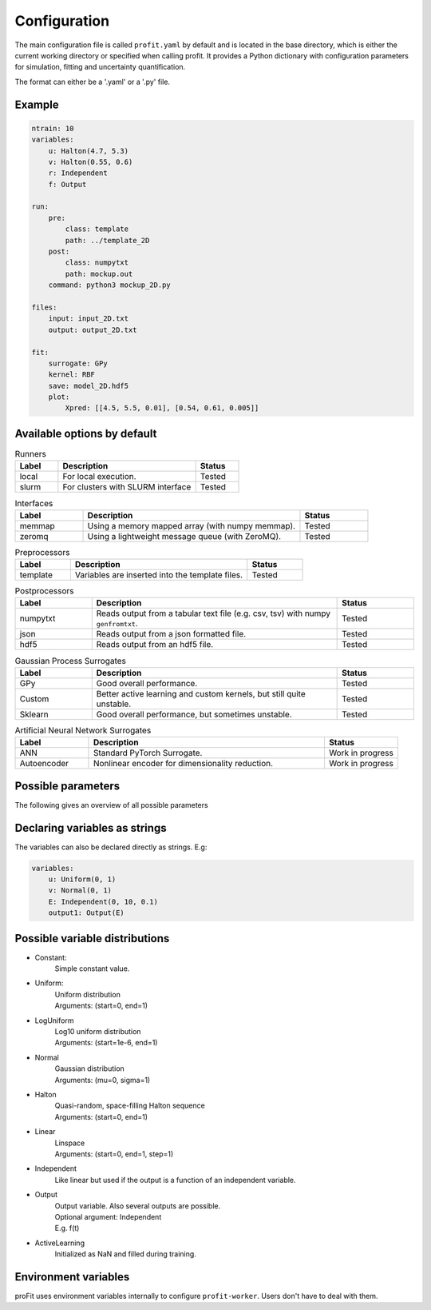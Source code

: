 Configuration
=============

The main configuration file is called ``profit.yaml`` by default and is located in the base directory,
which is either the current working directory or specified when calling profit. It provides a Python dictionary with configuration parameters for simulation, fitting and uncertainty quantification.

The format can either be a '.yaml' or a '.py' file.

Example
-------

.. code-block:: yaml

    ntrain: 10
    variables:
        u: Halton(4.7, 5.3)
        v: Halton(0.55, 0.6)
        r: Independent
        f: Output

    run:
        pre:
            class: template
            path: ../template_2D
        post:
            class: numpytxt
            path: mockup.out
        command: python3 mockup_2D.py

    files:
        input: input_2D.txt
        output: output_2D.txt

    fit:
        surrogate: GPy
        kernel: RBF
        save: model_2D.hdf5
        plot:
            Xpred: [[4.5, 5.5, 0.01], [0.54, 0.61, 0.005]]


Available options by default
----------------------------

.. list-table:: Runners
    :widths: 25 80 25
    :header-rows: 1

    * - Label
      - Description
      - Status
    * - local
      - For local execution.
      - Tested
    * - slurm
      - For clusters with SLURM interface
      - Tested

.. list-table:: Interfaces
    :widths: 25 80 25
    :header-rows: 1

    * - Label
      - Description
      - Status
    * - memmap
      - Using a memory mapped array (with numpy memmap).
      - Tested
    * - zeromq
      - Using a lightweight message queue (with ZeroMQ).
      - Tested

.. list-table:: Preprocessors
    :widths: 25 80 25
    :header-rows: 1

    * - Label
      - Description
      - Status
    * - template
      - Variables are inserted into the template files.
      - Tested

.. list-table:: Postprocessors
    :widths: 25 80 25
    :header-rows: 1

    * - Label
      - Description
      - Status
    * - numpytxt
      - Reads output from a tabular text file (e.g. csv, tsv) with numpy ``genfromtxt``.
      - Tested
    * - json
      - Reads output from a json formatted file.
      - Tested
    * - hdf5
      - Reads output from an hdf5 file.
      - Tested

.. list-table:: Gaussian Process Surrogates
    :widths: 25 80 25
    :header-rows: 1

    * - Label
      - Description
      - Status
    * - GPy
      - Good overall performance.
      - Tested
    * - Custom
      - Better active learning and custom kernels, but still quite unstable.
      - Tested
    * - Sklearn
      - Good overall performance, but sometimes unstable.
      - Tested

.. list-table:: Artificial Neural Network Surrogates
    :widths: 25 80 25
    :header-rows: 1

    * - Label
      - Description
      - Status
    * - ANN
      - Standard PyTorch Surrogate.
      - Work in progress
    * - Autoencoder
      - Nonlinear encoder for dimensionality reduction.
      - Work in progress

Possible parameters
-------------------

The following gives an overview of all possible parameters

.. confval:: base_dir
    :default: .

    | Directory where the 'profit.yaml' file is located.

.. confval:: run_dir
    :default: .

    | Directory where the single runs are generated.

.. confval:: uq

    | Not implemented yet.

.. confval:: files

    .. confval:: input
        :default: ./input.txt

        | Input variables of all runs.

    .. confval:: output
        :default: ./output.txt

        | Collected output from single runs.

.. confval:: ntrain
    :required: true

    | Number of training runs.

.. confval:: variables

    .. confval:: input1

        | Name of the variable

        .. confval:: kind
            :required: true

            | Distribution of the input variable. (See below.)

        .. confval:: range
            :default: [0, 1]

            | Range of the input variable. (See below for specific inputs of different variable kinds.)

        .. confval:: dtype
            :default: float

            | Optionally specify the data type.

    .. confval:: independent1

        | Declare independent variables, if the simulation gives a vector output.

        .. confval:: kind

            | ``Independent``

        .. confval:: range

            | Range of independent variables is linear. Format is [start, end, step].
            | E.g. [0, 10, 1]

        .. confval:: dtype

    .. confval:: output1

        | Declare output variable name.

        .. confval:: kind

            | ``Output``

        .. confval:: range

            | If it is a vector output, provide the name of the variable the output depends on.
            | E.g. independent1

        .. confval:: dtype
            :default: float

.. confval:: run

    :type: toplevel dictionary (specifying the handling of runs)
        **or** command (string) as shortcut for run/command + default values

    .. confval:: runner

        :type: dictionary (specifying the run system to use)
            **or** identifier (string) as shortcut for runner/class + default values
        :default: ``local``

        .. confval:: class: local

            | :py:class:`profit.run.default.LocalRunner`

            .. autoraw:: profit.run.default.LocalRunner

            .. autoraw:: profit.run.default.LocalRunner.handle_config

        .. confval:: class: slurm

            | :py:class:`profit.run.slurm.SlurmRunner`

            .. autoraw:: profit.run.slurm.SlurmRunner

            .. autoraw:: profit.run.slurm.SlurmRunner.handle_config

    .. confval:: interface
        :type: dictionary (specifying the Runner-Worker Interface)
            **or** identifier (string) as shortcut for interface/class + default values
        :default: ``memmap``

        .. confval:: class: memmap

            | :py:class:`profit.run.default.MemmapRunnerInterface`
            | :py:class:`profit.run.default.MemmapInterface`

            .. autoraw:: profit.run.default.MemmapRunnerInterface

            .. autoraw:: profit.run.default.MemmapRunnerInterface.handle_config

        .. confval:: class: zeromq

            | :py:class:`profit.run.zeromq.ZeroMQRunnerInterface`
            | :py:class:`profit.run.zeromq.ZeroMQInterface`

            .. autoraw:: profit.run.zeromq.ZeroMQRunnerInterface

            .. autoraw:: profit.run.zeromq.ZeroMQRunnerInterface.handle_config

    .. confval:: pre
        :type: dictionary (specifying the worker preprocessor)
            **or** identifier (string) as shortcut for pre/class + default values
        :default: ``template``

        .. confval:: class: template

            | :py:class:`profit.run.default.TemplatePreprocessor`

            .. autoraw:: profit.run.default.TemplatePreprocessor

            .. autoraw:: profit.run.default.TemplatePreprocessor.handle_config

    .. confval:: post
        :type: dictionary (specifying the worker postprocessor)
            *or* identifier (string) as shortcut for post/class + default values
        :default: ``json``

        .. confval:: class: json

            | :py:class:`profit.run.default.JSONPostprocessor`

            .. autoraw:: profit.run.default.JSONPostprocessor

            .. autoraw:: profit.run.default.JSONPostprocessor.handle_config

        .. confval:: class: numpytxt

            | :py:class:`profit.run.default.NumpytxtPostprocessor`

            .. autoraw:: profit.run.default.NumpytxtPostprocessor

            .. autoraw:: profit.run.default.NumpytxtPostprocessor.handle_config

        .. confval:: class: hdf5

            | :py:class:`profit.run.default.HDF5Postprocessor`

            .. autoraw:: profit.run.default.HDF5Postprocessor

            .. autoraw:: profit.run.default.HDF5Postprocessor.handle_config

    .. confval:: command
        :type: shell/bash command
        :default: ``./simulation``

        | the command which starts the simulation

    .. confval:: stdout
        :type: ``null`` or path
        :default: ``stdout``

        | where the simulation's stdout should be redirected to (relative to the run directory)
        | ``null`` means insertion into the worker's stdout

    .. confval:: stderr
        :type: ``null`` or path
        :default: ``null``

        | where the simulation's stderr should be redirected to (relative to the run directory)
        | ``null`` means insertion into the worker's stderr

    .. confval:: clean
        :type: boolean
        :default: ``true``

        | whether to clean the run directory after execution

    .. confval:: time
        :type: boolean
        :default: ``false``

        | whether to record the computation time (using the key ``TIME``)
        | currently this information is not added to the output data

    .. confval:: log_path
        :type: path
        :default: ``log``

        | the directory where the Worker logs should be saved to (relative to the run directory)

    .. confval:: include
        :type: path or list of paths
        :default: empty list

        | paths to files containing custom components (relative to the base directory or absolute)
        | if the custom worker & runner components register themselves properly, they can be selected from within the
          configuration file by their identifiers

    .. confval:: custom
        :type: boolean
        :default: ``false``

        | whether to spawn the simulation directly without worker
        | the simulation is assumed to integrate it's own interface or worker compliant with the other specified options

.. confval:: fit

    .. confval:: surrogate
        :type: identifier (string)
        :default: GPy

        | Decide which surrogate model is used to fit the data.

    .. confval:: kernel
        :type: identifier (string)
        :default: RBF

        | Set the kernel to use. Also sum and product kernels are possible.

    .. confval:: hyperparameters:

        .. confval:: length_scale
            :type: float or list of floats
            :default: inferred from training data

            | Set the initial length scale.
            | If a list of floats is given, the entries correspond to the length scale in each input dimension.

        .. confval:: sigma_f
            :type: float
            :default: inferred from training data

            | Set initial scaling.

        .. confval:: sigma_n
            :type: float
            :default: inferred from training data

            | Set initial data noise.

    .. confval:: fixed_sigma_n
        :type: boolean
        :default: ``false``

        | Whether the noise sigma_n should be kept fixed during optimization.

    .. confval:: save
        :type: path
        :default: ./model.hdf5

        | Save the trained model.

    .. confval:: load
        :type: path
        :default: ./model.hdf5

        | Load an already saved model.

    .. confval:: plot
        :type: boolean
        :default: ``false``

        | Plot the results. Only possible for <= 2 dimensional data. For more sophisticated plots use ``profit ui``.

        .. confval:: Xpred
            :type: list of lists of floats
            :default: inferred from training data

            | Specify the range of the plot for every dimension as [start, end, step]
            | E.g. for a 2D input space: [[0, 1, 0.01], [0, 10, 0.1]]

.. confval:: active_learning

    .. confval:: nrand
        :type: integer
        :default: 3

        | Number of runs with random points before active learning starts.

    .. confval:: Xpred:
            :type: list of lists of floats
            :default: inferred from currently available training data

            | Specify the range of possible next points for every dimension as [start, end, step]
            | E.g. for a 2D input space: [[0, 1, 0.01], [0, 10, 0.1]]

    .. confval:: optimize_every:
        :type: boolean
        :default: 1

        | Number of active learning iterations between hyperparameter optimizations.

    .. confval:: plot_every:
        :type: boolean or int
        :default: ``false``

        | Number of active learning iterations between plotting the progress.
        | If no plots should be generated, it should be ``false``.

    .. confval:: plot_marginal_variance
        :type: boolean
        :default: ``false``

        | If a subplot of the marginal variance should be included in the plots.

Declaring variables as strings
------------------------------

The variables can also be declared directly as strings. E.g:

.. code-block:: yaml

    variables:
        u: Uniform(0, 1)
        v: Normal(0, 1)
        E: Independent(0, 10, 0.1)
        output1: Output(E)

Possible variable distributions
-------------------------------

* Constant:
    | Simple constant value.
* Uniform:
    | Uniform distribution
    | Arguments: (start=0, end=1)
* LogUniform
    | Log10 uniform distribution
    | Arguments: (start=1e-6, end=1)
* Normal
    | Gaussian distribution
    | Arguments: (mu=0, sigma=1)
* Halton
    | Quasi-random, space-filling Halton sequence
    | Arguments: (start=0, end=1)
* Linear
    | Linspace
    | Arguments: (start=0, end=1, step=1)
* Independent
    | Like linear but used if the output is a function of an independent variable.
* Output
    | Output variable. Also several outputs are possible.
    | Optional argument: Independent
    | E.g. f(t)
* ActiveLearning
    | Initialized as NaN and filled during training.

Environment variables
---------------------

proFit uses environment variables internally to configure ``profit-worker``. Users don't have to deal with them.

.. list-table:: Environment variables
    :widths: 25 80 25
    :header-rows: 1

    * - VARIABLE
      - Description
    * - ``PROFIT_CONFIG_PATH``
      - path to the config file
      - required
    * - ``PROFIT_BASE_DIR``
      - path to the base directory
      - unused
    * - ``PROFIT_RUN_ID``
      - designated run id
      - required
    * - ``PROFIT_ARRAY_ID``
      - modifier of the designated run id for arrays of runs
      - optional
    * - ``PROFIT_RUNNER_ADDRESS``
      - address on which the runner can be reached
      - optional

